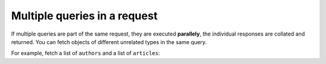 Multiple queries in a request
=============================
If multiple queries are part of the same request, they are executed **parallely**, the individual responses are
collated and returned. You can fetch objects of different unrelated types in the same query.

For example, fetch a list of ``authors`` and a list of ``articles``:

.. graphiql::
  :view_only:
  :query:
    query {
      author(limit: 2) {
        id
        name
      }
      article(limit: 2) {
        id
        title
      }
    }
  :response:
    {
      "data": {
        "author": [
          {
            "id": 1,
            "name": "Justin"
          },
          {
            "id": 2,
            "name": "Beltran"
          }
        ],
        "article": [
          {
            "id": 1,
            "title": "sit amet"
          },
          {
            "id": 2,
            "title": "a nibh"
          }
        ]
      }
    }